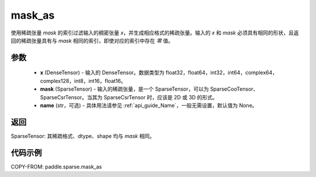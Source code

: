 .. _cn_api_paddle_sparse_mask_as:

mask_as
-------------------------------

.. py:function:: paddle.sparse.mask_as(x, mask, name=None)

使用稀疏张量 `mask` 的索引过滤输入的稠密张量 `x`，并生成相应格式的稀疏张量。输入的 `x` 和 `mask` 必须具有相同的形状，且返回的稀疏张量具有与 `mask` 相同的索引，即使对应的索引中存在 `零` 值。

参数
:::::::::
    - **x** (DenseTensor) - 输入的 DenseTensor。数据类型为 float32，float64，int32，int64，complex64，complex128，int8，int16，float16。
    - **mask** (SparseTensor) - 输入的稀疏张量，是一个 SparseTensor，可以为 SparseCooTensor、SparseCsrTensor。当其为 SparseCsrTensor 时，应该是 2D 或 3D 的形式。
    - **name** (str，可选) - 具体用法请参见 :ref:`api_guide_Name`，一般无需设置，默认值为 None。

返回
:::::::::
SparseTensor: 其稀疏格式、dtype、shape 均与 `mask` 相同。


代码示例
:::::::::

COPY-FROM: paddle.sparse.mask_as
